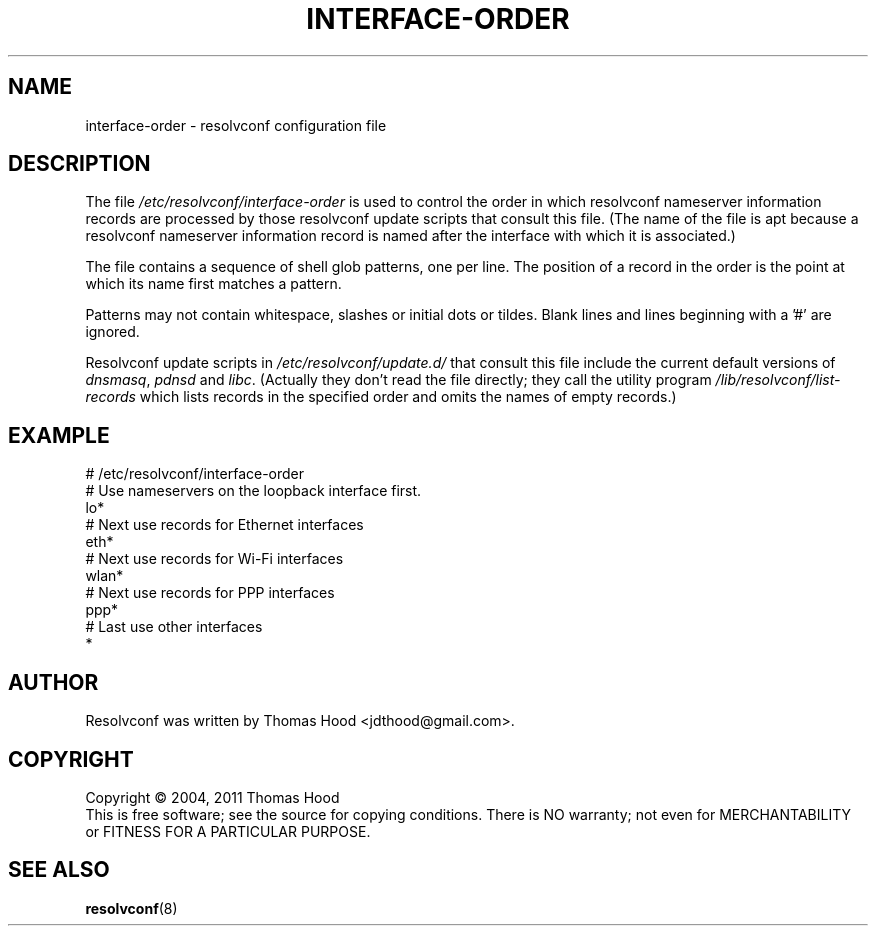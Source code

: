 .TH INTERFACE\-ORDER "5" "18 May 2011" "resolvconf" "resolvconf"
.SH NAME
interface-order \- resolvconf configuration file
.SH DESCRIPTION
The file
.I /etc/resolvconf/interface-order
is used to control the order
in which
resolvconf nameserver information records
are processed
by those resolvconf update scripts
that consult this file.
(The name of the file is apt because
a resolvconf nameserver information record
is named after the interface with which it is associated.)
.PP
The file contains a sequence of shell glob patterns,
one per line.
The position of a record in the order
is the point at which its name first matches a pattern.
.PP
Patterns may not contain whitespace, slashes or initial dots or tildes.
Blank lines and lines beginning with a '#' are ignored.
.PP
Resolvconf update scripts in
.I /etc/resolvconf/update.d/
that consult this file include the current default versions of
.IR dnsmasq ,
.IR pdnsd
and
.IR libc .
(Actually they don't read the file directly;
they call the utility program
.I /lib/resolvconf/list-records
which lists records in the specified order
and omits the names of empty records.)
.SH EXAMPLE
.nf
# /etc/resolvconf/interface-order
# Use nameservers on the loopback interface first.
lo*
# Next use records for Ethernet interfaces
eth*
# Next use records for Wi-Fi interfaces
wlan*
# Next use records for PPP interfaces
ppp*
# Last use other interfaces
*

.fi
.SH AUTHOR
Resolvconf was written by Thomas Hood <jdthood@gmail.com>.
.SH COPYRIGHT
Copyright \(co 2004, 2011 Thomas Hood
.br
This is free software; see the source for copying conditions.  There is NO
warranty; not even for MERCHANTABILITY or FITNESS FOR A PARTICULAR PURPOSE.
.SH "SEE ALSO"
.BR resolvconf (8)
